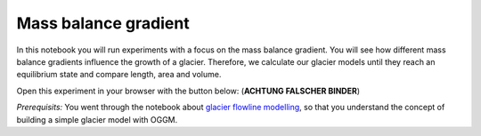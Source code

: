 .. _notebooks_mass_balance_gradient:

Mass balance gradient
=====================

In this notebook you will run experiments with a focus on the mass balance gradient. You will see how different mass balance gradients influence the growth of a glacier. Therefore, we calculate our glacier models until they reach an equilibrium state and compare length, area and volume. 

Open this experiment in your browser with the button below: (**ACHTUNG FALSCHER BINDER**)

.. image:: https://mybinder.org/badge_logo.svg 
    :target: https://mybinder.org/v2/gh/OGGM/oggm-edu/master?filepath=experiments%2Fgetting_started_with_notebooks.ipynb

*Prerequisits:* You went through the notebook about `glacier flowline modelling`_, so that you understand the concept of building a simple glacier model with OGGM.

.. _glacier flowline modelling: http://edu.oggm.org/en/latest/notebooks_flowline_intro.html#glacier-flowline-modelling
